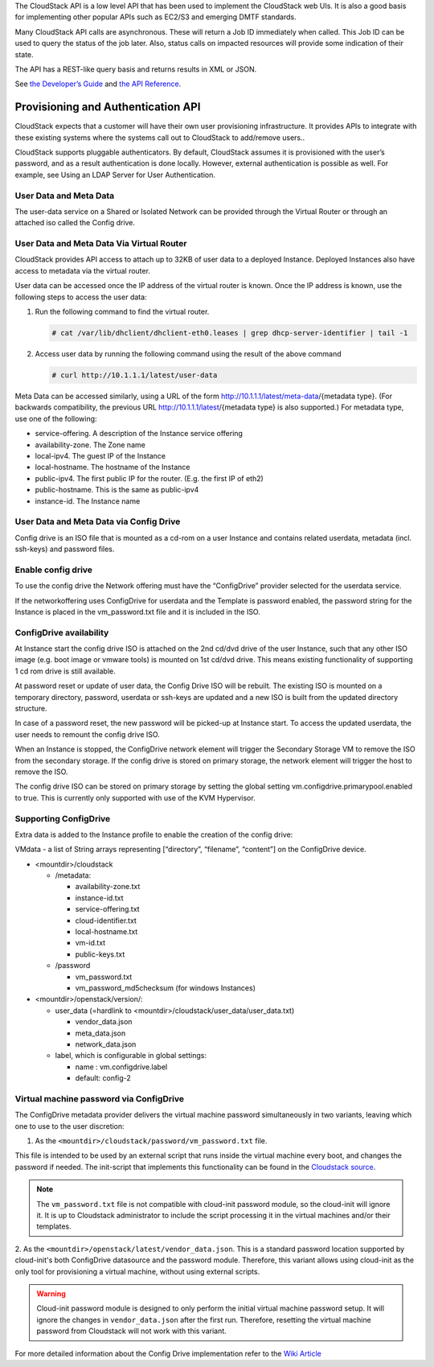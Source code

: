 .. Licensed to the Apache Software Foundation (ASF) under one
   or more contributor license agreements.  See the NOTICE file
   distributed with this work for additional information#
   regarding copyright ownership.  The ASF licenses this file
   to you under the Apache License, Version 2.0 (the
   "License"); you may not use this file except in compliance
   with the License.  You may obtain a copy of the License at
   http://www.apache.org/licenses/LICENSE-2.0
   Unless required by applicable law or agreed to in writing,
   software distributed under the License is distributed on an
   "AS IS" BASIS, WITHOUT WARRANTIES OR CONDITIONS OF ANY
   KIND, either express or implied.  See the License for the
   specific language governing permissions and limitations
   under the License.


The CloudStack API is a low level API that has been used to implement
the CloudStack web UIs. It is also a good basis for implementing other
popular APIs such as EC2/S3 and emerging DMTF standards.

Many CloudStack API calls are asynchronous. These will return a Job ID
immediately when called. This Job ID can be used to query the status of
the job later. Also, status calls on impacted resources will provide
some indication of their state.

The API has a REST-like query basis and returns results in XML or JSON.

See `the Developer’s Guide <https://cwiki.apache.org/confluence/display/CLOUDSTACK/Development+101>`_
and `the API Reference <https://cloudstack.apache.org/api.html>`_.


Provisioning and Authentication API
-----------------------------------

CloudStack expects that a customer will have their own user provisioning
infrastructure. It provides APIs to integrate with these existing
systems where the systems call out to CloudStack to add/remove users..

CloudStack supports pluggable authenticators. By default, CloudStack
assumes it is provisioned with the user’s password, and as a result
authentication is done locally. However, external authentication is
possible as well. For example, see Using an LDAP Server for User
Authentication.


User Data and Meta Data
~~~~~~~~~~~~~~~~~~~~~~~

The user-data service on a Shared or Isolated Network can be provided through the
Virtual Router or through an attached iso called the Config drive.

User Data and Meta Data Via Virtual Router
~~~~~~~~~~~~~~~~~~~~~~~~~~~~~~~~~~~~~~~~~~


CloudStack provides API access to attach up to 32KB of user data to a
deployed Instance. Deployed Instances also have access to metadata via the
virtual router.

User data can be accessed once the IP address of the virtual router is
known. Once the IP address is known, use the following steps to access
the user data:

#. Run the following command to find the virtual router.

   .. code:: bash

      # cat /var/lib/dhclient/dhclient-eth0.leases | grep dhcp-server-identifier | tail -1

#. Access user data by running the following command using the result of
   the above command

   .. code:: bash

      # curl http://10.1.1.1/latest/user-data

Meta Data can be accessed similarly, using a URL of the form
http://10.1.1.1/latest/meta-data/{metadata type}. (For backwards
compatibility, the previous URL http://10.1.1.1/latest/{metadata type}
is also supported.) For metadata type, use one of the following:

-  service-offering. A description of the Instance service offering

-  availability-zone. The Zone name

-  local-ipv4. The guest IP of the Instance

-  local-hostname. The hostname of the Instance

-  public-ipv4. The first public IP for the router. (E.g. the first IP
   of eth2)

-  public-hostname. This is the same as public-ipv4

-  instance-id. The Instance name

User Data and Meta Data via Config Drive
~~~~~~~~~~~~~~~~~~~~~~~~~~~~~~~~~~~~~~~~

Config drive is an ISO file that is mounted as a cd-rom on a user Instance and
contains related userdata, metadata (incl. ssh-keys) and
password files.

Enable config drive
~~~~~~~~~~~~~~~~~~~
To use the config drive the Network offering must have the “ConfigDrive”
provider selected for the userdata service.

If the networkoffering uses ConfigDrive for userdata and the Template is
password enabled, the password string for the Instance is placed in the
vm_password.txt file and it is included in the ISO.

ConfigDrive availability
~~~~~~~~~~~~~~~~~~~~~~~~
At Instance start the config drive ISO is attached on the 2nd cd/dvd drive of the
user Instance, such that any other ISO image (e.g. boot image or vmware tools)
is mounted on 1st cd/dvd drive. This means existing functionality of
supporting 1 cd rom drive is still available.

At password reset or update of user data, the Config Drive ISO
will be rebuilt. The existing ISO is mounted on a temporary directory,
password, userdata or ssh-keys are updated and a new ISO is built from the
updated directory structure.

In case of a password reset, the new password will be picked-up at Instance start.
To access the updated userdata, the user needs to remount the config drive ISO.

When an Instance is stopped, the ConfigDrive network element will trigger the
Secondary Storage VM to remove the ISO from the secondary storage.
If the config drive is stored on primary storage, the network element will
trigger the host to remove the ISO.

The config drive ISO can be stored on primary storage by setting the global
setting vm.configdrive.primarypool.enabled to true. This is currently only
supported with use of the KVM Hypervisor.

Supporting ConfigDrive
~~~~~~~~~~~~~~~~~~~~~~

Extra data is added to the Instance profile to enable the creation of the config drive:

VMdata - a list of String arrays representing [“directory”, “filename”, “content”] on the ConfigDrive device.

- <mountdir>/cloudstack

  - /metadata:

    - availability-zone.txt

    - instance-id.txt

    - service-offering.txt

    - cloud-identifier.txt

    - local-hostname.txt

    - vm-id.txt

    - public-keys.txt

  - /password

    - vm_password.txt

    - vm_password_md5checksum (for windows Instances)

- <mountdir>/openstack/version/:

  - user_data (=hardlink to <mountdir>/cloudstack/user_data/user_data.txt)

    - vendor_data.json

    - meta_data.json

    - network_data.json

  - label, which is configurable in global settings:

    - name : vm.configdrive.label

    - default: config-2

Virtual machine password via ConfigDrive
~~~~~~~~~~~~~~~~~~~~~~~~~~~~~~~~~~~~~~~~

The ConfigDrive metadata provider delivers the virtual machine password simultaneously in two variants, leaving which one to use to the user discretion:

1. As the ``<mountdir>/cloudstack/password/vm_password.txt`` file.

This file is intended to be used by an external script that runs inside the virtual machine every boot, and changes the password if needed.
The init-script that implements this functionality can be found in the `Cloudstack source <https://github.com/apache/cloudstack/blob/main/setup/bindir/cloud-set-guest-password-configdrive.in>`_.

.. note::
    The ``vm_password.txt`` file is not compatible with cloud-init password module, so the cloud-init will ignore it.
    It is up to Cloudstack administrator to include the script processing it in the virtual machines and/or their templates.

2. As the ``<mountdir>/openstack/latest/vendor_data.json``.
This is a standard password location supported by cloud-init's both ConfigDrive datasource and the password module.
Therefore, this variant allows using cloud-init as the only tool for provisioning a virtual machine, without using external scripts.

.. warning::
    Cloud-init password module is designed to only perform the initial virtual machine password setup.
    It will ignore the changes in ``vendor_data.json`` after the first run. Therefore, resetting the virtual machine password from Cloudstack will not work with this variant.


For more detailed information about the Config Drive implementation refer to
the `Wiki Article
<https://cwiki.apache.org/confluence/display/CLOUDSTACK/Using+ConfigDrive+for+Metadata%2C+Userdata+and+Password#:~:text=CLOUDSTACK%2D9813%20%2D%20(),%2Dkeys)%20and%20password%20files>`_
